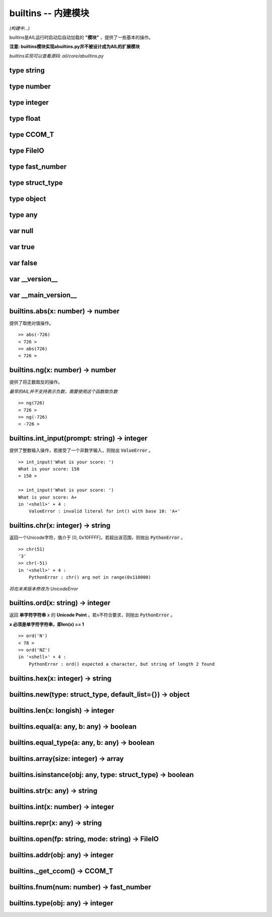 builtins -- 内建模块
~~~~~~~~~~~~~~~~~~~~

*(构建中...)*

builtins是AIL运行时启动后自动加载的 **"模块"** ，提供了一些基本的操作。

**注意: builtins模块实现abuiltins.py并不被设计成为AIL的扩展模块**

*builtins实现可以查看源码: ail/core/abuiltins.py*


type string
###########


type number
###########


type integer
############


type float
##########


type CCOM_T
###########


type FileIO
###########


type fast_number
################


type struct_type
################


type object
###########


type any
########


var null
########


var true
########


var false
#########


var __version__
###############


var __main_version__
####################


builtins.abs(x: number) -> number
#################################

提供了取绝对值操作。

::

    >> abs(-726)
    < 726 >
    >> abs(726)
    < 726 >


builtins.ng(x: number) -> number
################################

提供了将正数取反的操作。

*最早的AIL并不支持表示负数，需要使用这个函数取负数*

::

    >> ng(726)
    < 726 >
    >> ng(-726)
    < -726 >


builtins.int_input(prompt: string) -> integer
#############################################

提供了整数输入操作，若接受了一个非数字输入，则抛出 :code:`ValueError` 。

::

    >> int_input('What is your score: ')
    What is your score: 150
    < 150 >

    >> int_input('What is your score: ')
    What is your score: A+
    in '<shell>' + 4 :
        ValueError : invalid literal for int() with base 10: 'A+'


builtins.chr(x: integer) -> string
##################################

返回一个Unicode字符，值介于 [0, 0x10FFFF]，若超出该范围，则抛出 :code:`PythonError` 。

::

    >> chr(51)
    '3'
    >> chr(-51)
    in '<shell>' + 4 :
        PythonError : chr() arg not in range(0x110000)


*将在未来版本修改为 UnicodeError*

builtins.ord(x: string) -> integer
##################################

返回 **单字符字符串** :code:`x` 的 **Unicode Point** 。若x不符合要求，则抛出 :code:`PythonError` 。

**x 必须是单字符字符串，即len(x) == 1**

::

    >> ord('N')
    < 78 >
    >> ord('NZ')
    in '<shell>' + 4 :
        PythonError : ord() expected a character, but string of length 2 found


builtins.hex(x: integer) -> string
##################################


builtins.new(type: struct_type, default_list={}) -> object
#################################################################


builtins.len(x: longish) -> integer
###################################


builtins.equal(a: any, b: any) -> boolean
#########################################


builtins.equal_type(a: any, b: any) -> boolean
##############################################


builtins.array(size: integer) -> array
######################################


builtins.isinstance(obj: any, type: struct_type) -> boolean
##############################################################


builtins.str(x: any) -> string
##############################


builtins.int(x: number) -> integer
##################################


builtins.repr(x: any) -> string
###############################


builtins.open(fp: string, mode: string) -> FileIO
#################################################


builtins.addr(obj: any) -> integer
##################################


builtins._get_ccom() -> CCOM_T
##############################


builtins.fnum(num: number) -> fast_number
#########################################


builtins.type(obj: any) -> integer
##################################


